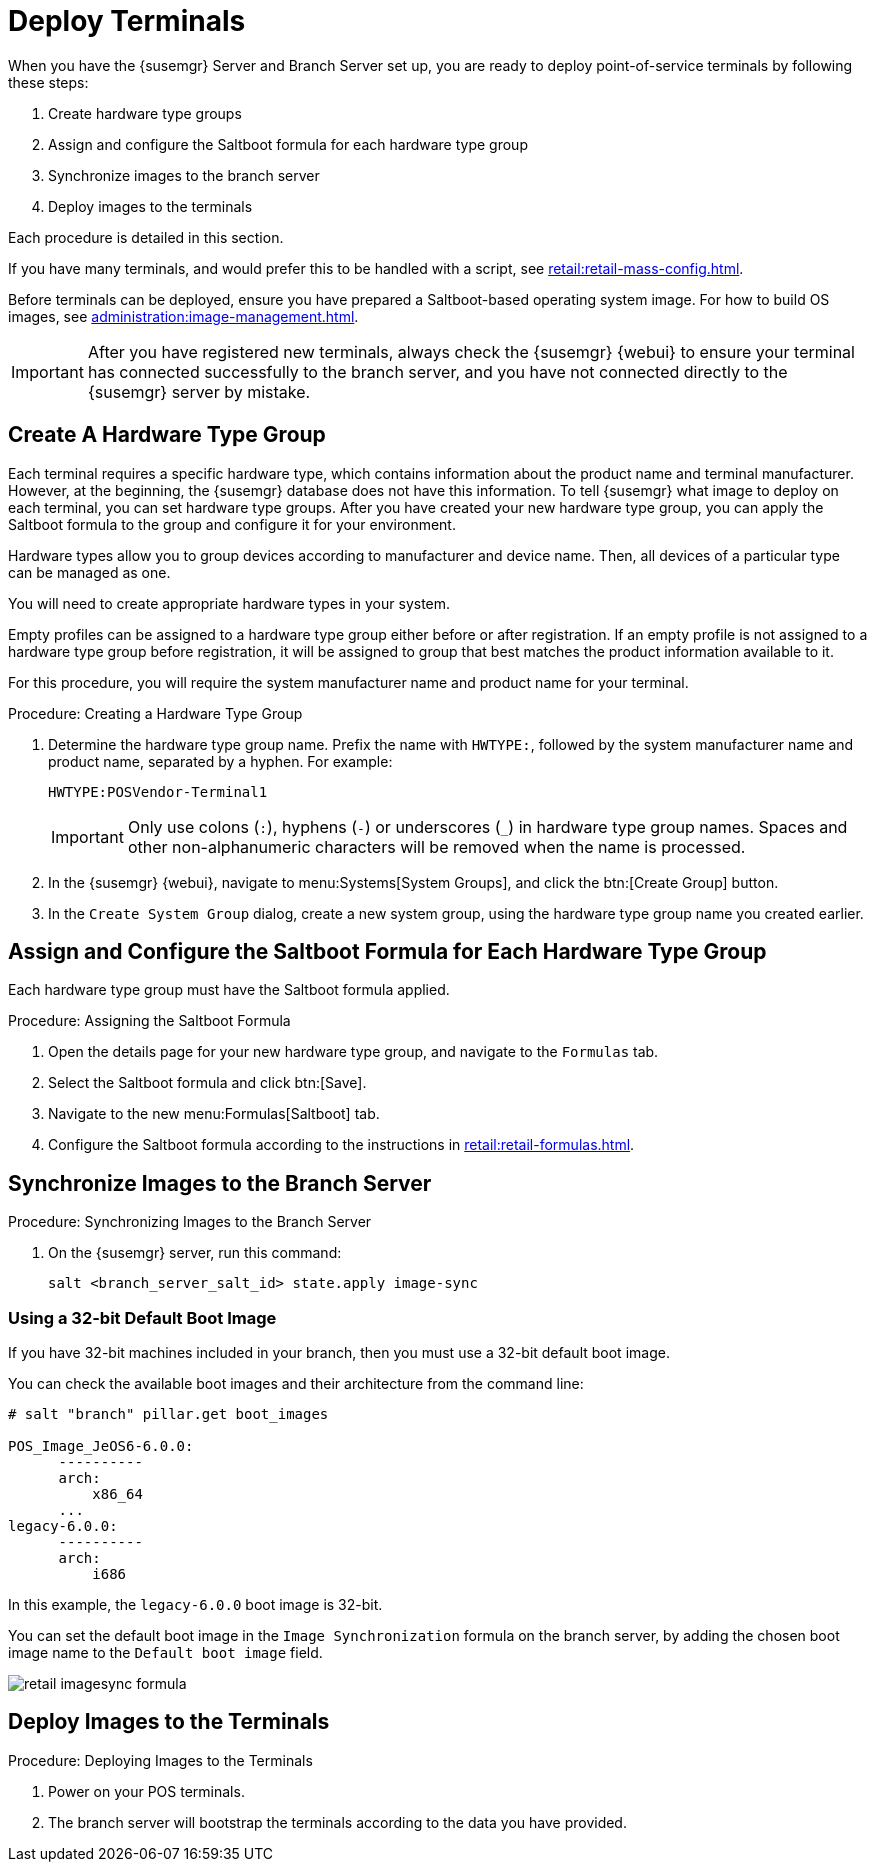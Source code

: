 [[retail.deploy_terminals]]
= Deploy Terminals


When you have the {susemgr} Server and Branch Server set up, you are ready to deploy point-of-service terminals by following these steps:

. Create hardware type groups
. Assign and configure the Saltboot formula for each hardware type group
. Synchronize images to the branch server
. Deploy images to the terminals

Each procedure is detailed in this section.

If you have many terminals, and would prefer this to be handled with a script, see xref:retail:retail-mass-config.adoc[].

Before terminals can be deployed, ensure you have prepared a Saltboot-based operating system image.
For how to build OS images, see xref:administration:image-management.adoc[].

[IMPORTANT]
====
After you have registered new terminals, always check the {susemgr} {webui} to ensure your terminal has connected successfully to the branch server, and you have not connected directly to the {susemgr} server by mistake.
====



== Create A Hardware Type Group

Each terminal requires a specific hardware type, which contains information about the product name and terminal manufacturer.
However, at the beginning, the {susemgr} database does not have this information.
To tell {susemgr} what image to deploy on each terminal, you can set hardware type groups.
After you have created your new hardware type group, you can apply the Saltboot formula to the group and configure it for your environment.

Hardware types allow you to group devices according to manufacturer and device name.
Then, all devices of a particular type can be managed as one.

You will need to create appropriate hardware types in your system.

Empty profiles can be assigned to a hardware type group either before or after registration.
If an empty profile is not assigned to a hardware type group before registration, it will be assigned to group that best matches the product information available to it.

For this procedure, you will require the system manufacturer name and product name for your terminal.

.Procedure: Creating a Hardware Type Group

. Determine the hardware type group name.
Prefix the name with [systemitem]``HWTYPE:``, followed by the system manufacturer name and product name, separated by a hyphen.
For example:
+
----
HWTYPE:POSVendor-Terminal1
----
+
[IMPORTANT]
====
Only use colons (``:``), hyphens (``-``) or underscores (``_``) in hardware type group names.
Spaces and other non-alphanumeric characters will be removed when the name is processed.
====
. In the {susemgr} {webui}, navigate to menu:Systems[System Groups], and click the btn:[Create Group] button.
. In the [guimenu]``Create System Group`` dialog, create a new system group, using the hardware type group name you created earlier.



== Assign and Configure the Saltboot Formula for Each Hardware Type Group

Each hardware type group must have the Saltboot formula applied.

.Procedure: Assigning the Saltboot Formula

. Open the details page for your new hardware type group, and navigate to the [guimenu]``Formulas`` tab.
. Select the Saltboot formula and click btn:[Save].
. Navigate to the new menu:Formulas[Saltboot] tab.
. Configure the Saltboot formula according to the instructions in xref:retail:retail-formulas.adoc[].



== Synchronize Images to the Branch Server

.Procedure: Synchronizing Images to the Branch Server

. On the {susemgr} server, run this command:
+
----
salt <branch_server_salt_id> state.apply image-sync
----



=== Using a 32-bit Default Boot Image

If you have 32-bit machines included in your branch, then you must use a 32-bit default boot image.

You can check the available boot images and their architecture from the command line:

----
# salt "branch" pillar.get boot_images

POS_Image_JeOS6-6.0.0:
      ----------
      arch:
          x86_64
      ...
legacy-6.0.0:
      ----------
      arch:
          i686
----

In this example, the [systemitem]``legacy-6.0.0`` boot image is 32-bit.

You can set the default boot image in the ``Image Synchronization`` formula on the branch server, by adding the chosen boot image name to the [guimenu]``Default boot image`` field.

image::retail_imagesync_formula.png[scaledwidth=80%]



== Deploy Images to the Terminals

.Procedure: Deploying Images to the Terminals

. Power on your POS terminals.
. The branch server will bootstrap the terminals according to the data you have provided.
